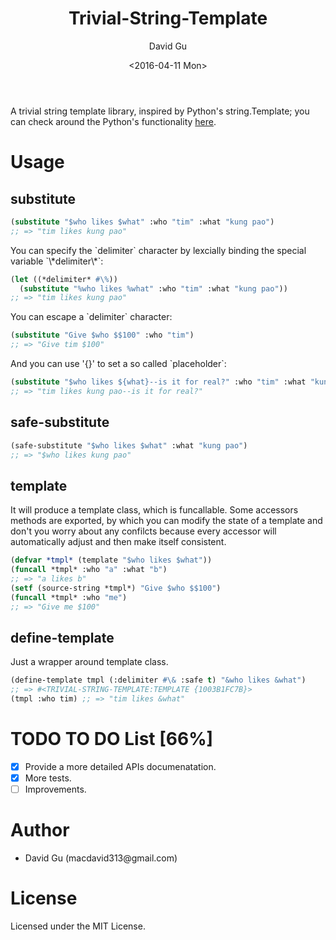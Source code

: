 #+TITLE: Trivial-String-Template
#+AUTHOR: David Gu
#+DATE: <2016-04-11 Mon>
#+EMAIL: macdavid313@gmail.com

#+begin_html
<a href="https://travis-ci.org/macdavid313/trivial-string-template"><img src="https://travis-ci.org/macdavid313/trivial-string-template.svg?branch=master" alt="Travis-CI Status" /></a>
<a href="https://coveralls.io/github/macdavid313/trivial-string-template?branch=master"><img src="https://coveralls.io/repos/github/macdavid313/trivial-string-template/badge.svg?branch=master" alt="Coverage Status" /></a>
<a href="http://quickdocs.org/trivial-string-template"><img src="http://quickdocs.org/badge/trivial-string-template.svg" /></a>
#+end_html

A trivial string template library, inspired by Python's string.Template; you can check around the Python's functionality [[https://docs.python.org/2/library/string.html?highlight=string.template#string.Template][here]].

* Usage

** substitute

#+begin_src lisp
(substitute "$who likes $what" :who "tim" :what "kung pao")
;; => "tim likes kung pao"
#+end_src

You can specify the `delimiter` character by lexcially binding the special variable `\*delimiter\*`:

#+begin_src lisp
(let ((*delimiter* #\%))
  (substitute "%who likes %what" :who "tim" :what "kung pao"))
;; => "tim likes kung pao"
#+end_src

You can escape a `delimiter` character:

#+begin_src lisp
(substitute "Give $who $$100" :who "tim")
;; => "Give tim $100"
#+end_src

And you can use '{}' to set a so called `placeholder`:

#+begin_src lisp
(substitute "$who likes ${what}--is it for real?" :who "tim" :what "kung pao")
;; => "tim likes kung pao--is it for real?"
#+end_src

** safe-substitute

#+begin_src lisp
(safe-substitute "$who likes $what" :what "kung pao")
;; => "$who likes kung pao"
#+end_src

** template

It will produce a template class, which is funcallable. Some accessors methods are exported, by which you can modify the state of a template and don't you worry about any confilcts because every accessor will automatically adjust and then make itself consistent.

#+begin_src lisp
(defvar *tmpl* (template "$who likes $what"))
(funcall *tmpl* :who "a" :what "b")
;; => "a likes b"
(setf (source-string *tmpl*) "Give $who $$100")
(funcall *tmpl* :who "me")
;; => "Give me $100"
#+end_src

** define-template

Just a wrapper around template class.

#+begin_src lisp
(define-template tmpl (:delimiter #\& :safe t) "&who likes &what")
;; => #<TRIVIAL-STRING-TEMPLATE:TEMPLATE {1003B1FC7B}>
(tmpl :who tim) ;; => "tim likes &what"
#+end_src

* TODO TO DO List [66%]
  - [X] Provide a more detailed APIs documenatation.
  - [X] More tests.
  - [ ] Improvements.

* Author

- David Gu (macdavid313@gmail.com)

* License

Licensed under the MIT License.
